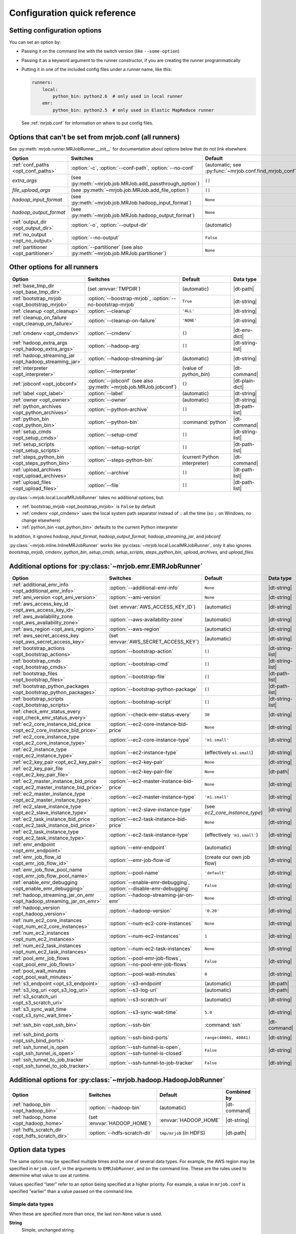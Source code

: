 Configuration quick reference
=============================

Setting configuration options
-----------------------------

You can set an option by:

* Passing it on the command line with the switch version (like
  ``--some-option``)
* Passing it as a keyword argument to the runner constructor, if you are
  creating the runner programmatically
* Putting it in one of the included config files under a runner name, like
  this:

  .. code-block:: yaml

    runners:
        local:
            python_bin: python2.6  # only used in local runner
        emr:
            python_bin: python2.5  # only used in Elastic MapReduce runner

  See :ref:`mrjob.conf` for information on where to put config files.

Options that can't be set from mrjob.conf (all runners)
-------------------------------------------------------

See :py:meth:`mrjob.runner.MRJobRunner.__init__` for documentation about
options below that do not link elsewhere.

======================================= ========================================================================== =======================================================
Option                                  Switches                                                                   Default
======================================= ========================================================================== =======================================================
:ref:`conf_paths <opt_conf_paths>`      :option:`-c`, :option:`--conf-path`, :option:`--no-conf`                   (automatic; see :py:func:`~mrjob.conf.find_mrjob_conf`)
*extra_args*                            (see :py:meth:`~mrjob.job.MRJob.add_passthrough_option`)                   ``[]``
*file_upload_args*                      (see :py:meth:`~mrjob.job.MRJob.add_file_option`)                          ``[]``
*hadoop_input_format*                   (see :py:meth:`~mrjob.job.MRJob.hadoop_input_format`)                      ``None``
*hadoop_output_format*                  (see :py:meth:`~mrjob.job.MRJob.hadoop_output_format`)                     ``None``
:ref:`output_dir <opt_output_dir>`      :option:`-o`, :option:`--output-dir`                                       (automatic)
:ref:`no_output <opt_no_output>`        :option:`--no-output`                                                      ``False``
:ref:`partitioner <opt_partitioner>`    :option:`--partitioner` (see also :py:meth:`~mrjob.job.MRJob.partitioner`) ``None``
======================================= ========================================================================== =======================================================

Other options for all runners
-----------------------------

.. RST TABLES SUCK SO MUCH

======================================================= ================================================================== ============================== ================
Option                                                  Switches                                                           Default                        Data type
======================================================= ================================================================== ============================== ================
:ref:`base_tmp_dir <opt_base_tmp_dir>`                  (set :envvar:`TMPDIR`)                                             (automatic)                    |dt-path|
:ref:`bootstrap_mrjob <opt_bootstrap_mrjob>`            :option:`--boostrap-mrjob`, :option:`--no-bootstrap-mrjob`         ``True``                       |dt-string|
:ref:`cleanup <opt_cleanup>`                            :option:`--cleanup`                                                ``'ALL'``                      |dt-string|
:ref:`cleanup_on_failure <opt_cleanup_on_failure>`      :option:`--cleanup-on-failure`                                     ``'NONE'``                     |dt-string|
:ref:`cmdenv <opt_cmdenv>`                              :option:`--cmdenv`                                                 ``{}``                         |dt-env-dict|
:ref:`hadoop_extra_args <opt_hadoop_extra_args>`        :option:`--hadoop-arg`                                             ``[]``                         |dt-string-list|
:ref:`hadoop_streaming_jar <opt_hadoop_streaming_jar>`  :option:`--hadoop-streaming-jar`                                   (automatic)                    |dt-string|
:ref:`interpreter <opt_interpreter>`                    :option:`--interpreter`                                            (value of *python_bin*)        |dt-command|
:ref:`jobconf <opt_jobconf>`                            :option:`--jobconf` (see also :py:meth:`~mrjob.job.MRJob.jobconf`) ``{}``                         |dt-plain-dict|
:ref:`label <opt_label>`                                :option:`--label`                                                  (automatic)                    |dt-string|
:ref:`owner <opt_owner>`                                :option:`--owner`                                                  (automatic)                    |dt-string|
:ref:`python_archives <opt_python_archives>`            :option:`--python-archive`                                         ``[]``                         |dt-path-list|
:ref:`python_bin <opt_python_bin>`                      :option:`--python-bin`                                             :command:`python`              |dt-command|
:ref:`setup_cmds <opt_setup_cmds>`                      :option:`--setup-cmd`                                              ``[]``                         |dt-string-list|
:ref:`setup_scripts <opt_setup_scripts>`                :option:`--setup-script`                                           ``[]``                         |dt-path-list|
:ref:`steps_python_bin <opt_steps_python_bin>`          :option:`--steps-python-bin`                                       (current Python interpreter)   |dt-command|
:ref:`upload_archives <opt_upload_archives>`            :option:`--archive`                                                ``[]``                         |dt-path-list|
:ref:`upload_files <opt_upload_files>`                  :option:`--file`                                                   ``[]``                         |dt-path-list|
======================================================= ================================================================== ============================== ================

:py:class:`~mrjob.local.LocalMRJobRunner` takes no additional options, but:

* :ref:`bootstrap_mrjob <opt_bootstrap_mrjob>` is ``False`` by default
* :ref:`cmdenv <opt_cmdenv>` uses the local system path separator instead of ``:`` all the time (so ``;`` on Windows, no change elsewhere)
* :ref:`python_bin <opt_python_bin>` defaults to the current Python interpreter

In addition, it ignores *hadoop_input_format*, *hadoop_output_format*,
*hadoop_streaming_jar*, and *jobconf*

:py:class:`~mrjob.inline.InlineMRJobRunner` works like
:py:class:`~mrjob.local.LocalMRJobRunner`, only it also ignores
*bootstrap_mrjob*, *cmdenv*, *python_bin*, *setup_cmds*, *setup_scripts*,
*steps_python_bin*, *upload_archives*, and *upload_files*.


Additional options for :py:class:`~mrjob.emr.EMRJobRunner`
----------------------------------------------------------

=========================================================================== =================================================================== ============================== =========================================
Option                                                                      Switches                                                            Default                        Data type
=========================================================================== =================================================================== ============================== =========================================
:ref:`additional_emr_info <opt_additional_emr_info>`                        :option:`--additional-emr-info`                                     ``None``                       |dt-string|
:ref:`ami_version <opt_ami_version>`                                        :option:`--ami-version`                                             ``None``                       |dt-string|
:ref:`aws_access_key_id <opt_aws_access_key_id>`                            (set :envvar:`AWS_ACCESS_KEY_ID`)                                   (automatic)                    |dt-string|
:ref:`aws_availability_zone <opt_aws_availability_zone>`                    :option:`--aws-availability-zone`                                   (automatic)                    |dt-string|
:ref:`aws_region <opt_aws_region>`                                          :option:`--aws-region`                                              (automatic)                    |dt-string|
:ref:`aws_secret_access_key <opt_aws_secret_access_key>`                    (set :envvar:`AWS_SECRET_ACCESS_KEY`)                               (automatic)                    |dt-string|
:ref:`bootstrap_actions <opt_bootstrap_actions>`                            :option:`--bootstrap-action`                                        ``[]``                         |dt-string-list|
:ref:`bootstrap_cmds <opt_bootstrap_cmds>`                                  :option:`--bootstrap-cmd`                                           ``[]``                         |dt-string-list|
:ref:`bootstrap_files <opt_bootstrap_files>`                                :option:`--bootstrap-file`                                          ``[]``                         |dt-path-list|
:ref:`bootstrap_python_packages <opt_bootstrap_python_packages>`            :option:`--bootstrap-python-package`                                ``[]``                         |dt-path-list|
:ref:`bootstrap_scripts <opt_bootstrap_scripts>`                            :option:`--bootstrap-script`                                        ``[]``                         |dt-string-list|
:ref:`check_emr_status_every <opt_check_emr_status_every>`                  :option:`--check-emr-status-every`                                  ``30``                         |dt-string|
:ref:`ec2_core_instance_bid_price <opt_ec2_core_instance_bid_price>`        :option:`--ec2-core-instance-bid-price`                             ``None``                       |dt-string|
:ref:`ec2_core_instance_type <opt_ec2_core_instance_type>`                  :option:`--ec2-core-instance-type`                                  ``'m1.small'``                 |dt-string|
:ref:`ec2_instance_type <opt_ec2_instance_type>`                            :option:`--ec2-instance-type`                                       (effectively ``m1.small``)     |dt-string|
:ref:`ec2_key_pair <opt_ec2_key_pair>`                                      :option:`--ec2-key-pair`                                            ``None``                       |dt-string|
:ref:`ec2_key_pair_file <opt_ec2_key_pair_file>`                            :option:`--ec2-key-pair-file`                                       ``None``                       |dt-path|
:ref:`ec2_master_instance_bid_price <opt_ec2_master_instance_bid_price>`    :option:`--ec2-master-instance-bid-price`                           ``None``                       |dt-string|
:ref:`ec2_master_instance_type <opt_ec2_master_instance_type>`              :option:`--ec2-master-instance-type`                                ``'m1.small'``                 |dt-string|
:ref:`ec2_slave_instance_type <opt_ec2_slave_instance_type>`                :option:`--ec2-slave-instance-type`                                 (see *ec2_core_instance_type*) |dt-string|
:ref:`ec2_task_instance_bid_price <opt_ec2_task_instance_bid_price>`        :option:`--ec2-task-instance-bid-price`                             ``None``                       |dt-string|
:ref:`ec2_task_instance_type <opt_ec2_task_instance_type>`                  :option:`--ec2-task-instance-type`                                  (effectively ``'m1.small'``)   |dt-string|
:ref:`emr_endpoint <opt_emr_endpoint>`                                      :option:`--emr-endpoint`                                            (automatic)                    |dt-string|
:ref:`emr_job_flow_id <opt_emr_job_flow_id>`                                :option:`--emr-job-flow-id`                                         (create our own job flow)      |dt-string|
:ref:`emr_job_flow_pool_name <opt_emr_job_flow_pool_name>`                  :option:`--pool-name`                                               ``'default'``                  |dt-string|
:ref:`enable_emr_debugging <opt_enable_emr_debugging>`                      :option:`--enable-emr-debugging`, :option:`--disable-emr-debugging` ``False``                      |dt-string|
:ref:`hadoop_streaming_jar_on_emr <opt_hadoop_streaming_jar_on_emr>`        :option:`--hadoop-streaming-jar-on-emr`                             ``None``                       |dt-string|
:ref:`hadoop_version <opt_hadoop_version>`                                  :option:`--hadoop-version`                                          ``'0.20'``                     |dt-string|
:ref:`num_ec2_core_instances <opt_num_ec2_core_instances>`                  :option:`--num-ec2-core-instances`                                  ``None``                       |dt-string|
:ref:`num_ec2_instances <opt_num_ec2_instances>`                            :option:`--num-ec2-instances`                                       ``1``                          |dt-string|
:ref:`num_ec2_task_instances <opt_num_ec2_task_instances>`                  :option:`--num-ec2-task-instances`                                  ``None``                       |dt-string|
:ref:`pool_emr_job_flows <opt_pool_emr_job_flows>`                          :option:`--pool-emr-job-flows`, :option:`--no-pool-emr-job-flows`   ``False``                      |dt-string|
:ref:`pool_wait_minutes <opt_pool_wait_minutes>`                            :option:`--pool-wait-minutes`                                       ``0``                          |dt-string|
:ref:`s3_endpoint <opt_s3_endpoint>`                                        :option:`--s3-endpoint`                                             (automatic)                    |dt-path|
:ref:`s3_log_uri <opt_s3_log_uri>`                                          :option:`--s3-log-uri`                                              (automatic)                    |dt-path|
:ref:`s3_scratch_uri <opt_s3_scratch_uri>`                                  :option:`--s3-scratch-uri`                                          (automatic)                    |dt-string|
:ref:`s3_sync_wait_time <opt_s3_sync_wait_time>`                            :option:`--s3-sync-wait-time`                                       ``5.0``                        |dt-string|
:ref:`ssh_bin <opt_ssh_bin>`                                                :option:`--ssh-bin`                                                 :command:`ssh`                 |dt-command|
:ref:`ssh_bind_ports <opt_ssh_bind_ports>`                                  :option:`--ssh-bind-ports`                                          ``range(40001, 40841)``        |dt-string|
:ref:`ssh_tunnel_is_open <opt_ssh_tunnel_is_open>`                          :option:`--ssh-tunnel-is-open`, :option:`--ssh-tunnel-is-closed`    ``False``                      |dt-string|
:ref:`ssh_tunnel_to_job_tracker <opt_ssh_tunnel_to_job_tracker>`            :option:`--ssh-tunnel-to-job-tracker`                               ``False``                      |dt-string|
=========================================================================== =================================================================== ============================== =========================================

Additional options for :py:class:`~mrjob.hadoop.HadoopJobRunner`
----------------------------------------------------------------

=============================================== ================================ =========================== =====================================
Option                                          Switches                         Default                     Combined by
=============================================== ================================ =========================== =====================================
:ref:`hadoop_bin <opt_hadoop_bin>`              :option:`--hadoop-bin`           (automatic)                 |dt-command|
:ref:`hadoop_home <opt_hadoop_home>`            (set :envvar:`HADOOP_HOME`)      :envvar:`HADOOP_HOME`       |dt-string|
:ref:`hdfs_scratch_dir <opt_hdfs_scratch_dir>`  :option:`--hdfs-scratch-dir`     ``tmp/mrjob`` (in HDFS)     |dt-path|
=============================================== ================================ =========================== =====================================

Option data types
-----------------

The same option may be specified multiple times and be one of several data
types. For example, the AWS region may be specified in ``mrjob.conf``, in the
arguments to ``EMRJobRunner``, and on the command line. These are the rules
used to determine what value to use at runtime.

Values specified "later" refer to an option being specified at a higher
priority. For example, a value in ``mrjob.conf`` is specified "earlier" than a
value passed on the command line.

Simple data types
^^^^^^^^^^^^^^^^^

When these are specified more than once, the last non-``None`` value is used.

.. _data-type-string:

**String**
    Simple, unchanged string.

.. _data-type-command:

**Command**
    String containing all ASCII characters to be parsed with
    :py:func:`shlex.split`, or list of command + arguments.

.. _data-type-path:

**Path**
    Local path with ``~`` and environment variables (e.g. ``$TMPDIR``)
    resolved.

List data types
^^^^^^^^^^^^^^^

.. _data-type-string-list:
.. _data-type-command-list:
.. _data-type-path-list:

The values of these options are specified as lists. When specified more than
once, the lists are concatenated together.

See :ref:`String <data-type-string>`, :ref:`Command <data-type-command>`, and
:ref:`Path <data-type-path>` for specifics about the data types contained in
the specific type of list you are concerned with (string list, command list, or
path list).

Dict data types
^^^^^^^^^^^^^^^

The values of these options are specified as dictionaries. When specified more
than once, each has custom behavior described below.

.. _data-type-plain-dict:

**Plain dict**
    Values specified later override values specified earlier.

.. _data-type-env-dict:

**Environment variable dict**
    Values specified later override values specified earlier, **except for
    those with keys ending in ``PATH``**, in which values are concatenated and
    separated by a colon (``:``) rather than overwritten. The later value comes
    first.

    For example, this config:

    .. code-block:: yaml

        runners: {emr: {cmdenv: {PATH: "/usr/bin"}}}

    when run with this command::

        python my_job.py --cmdenv PATH=/usr/local/bin

    will result in the following value of ``cmdenv``:

        ``/usr/local/bin:/usr/bin``

    **The one exception** to this behavior is in the ``local`` runner, which
    uses the local system separator (on Windows ``;``, on everything else still
    ``:``) instead of always using ``:``.

.. Define substitutions for the above items so tables are shorter

.. |dt-string|          replace:: :ref:`string <data-type-string>`
.. |dt-command|         replace:: :ref:`command <data-type-command>`
.. |dt-path|            replace:: :ref:`path <data-type-path-list>`
.. |dt-string-list|     replace:: :ref:`string list <data-type-string-list>`
.. |dt-command-list|    replace:: :ref:`command list <data-type-command-list>`
.. |dt-path-list|       replace:: :ref:`path list <data-type-path-list>`
.. |dt-plain-dict|      replace:: :ref:`plain dict <data-type-plain-dict>`
.. |dt-env-dict|        replace:: :ref:`environment variable dict <data-type-env-dict>`
